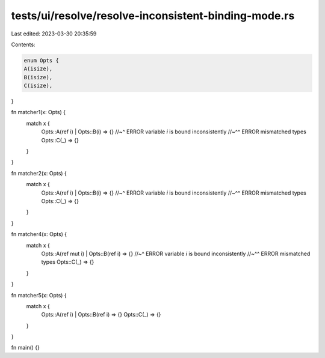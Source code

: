 tests/ui/resolve/resolve-inconsistent-binding-mode.rs
=====================================================

Last edited: 2023-03-30 20:35:59

Contents:

.. code-block:: rs

    enum Opts {
    A(isize),
    B(isize),
    C(isize),
}

fn matcher1(x: Opts) {
    match x {
        Opts::A(ref i) | Opts::B(i) => {}
        //~^ ERROR variable `i` is bound inconsistently
        //~^^ ERROR mismatched types
        Opts::C(_) => {}
    }
}

fn matcher2(x: Opts) {
    match x {
        Opts::A(ref i) | Opts::B(i) => {}
        //~^ ERROR variable `i` is bound inconsistently
        //~^^ ERROR mismatched types
        Opts::C(_) => {}
    }
}

fn matcher4(x: Opts) {
    match x {
        Opts::A(ref mut i) | Opts::B(ref i) => {}
        //~^ ERROR variable `i` is bound inconsistently
        //~^^ ERROR mismatched types
        Opts::C(_) => {}
    }
}

fn matcher5(x: Opts) {
    match x {
        Opts::A(ref i) | Opts::B(ref i) => {}
        Opts::C(_) => {}
    }
}

fn main() {}


